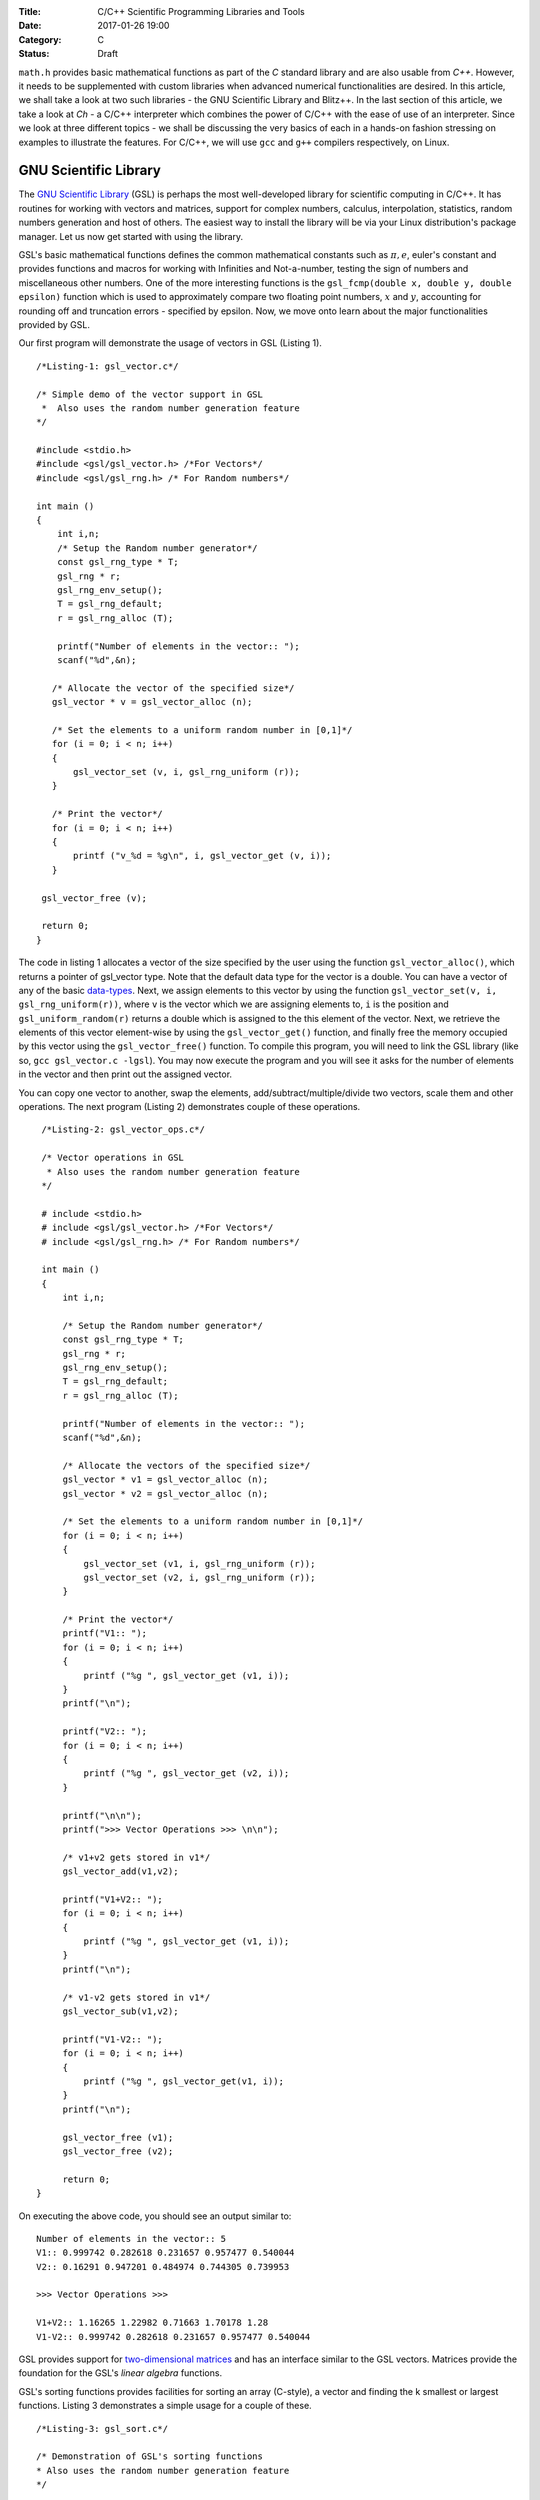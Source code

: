:Title: C/C++ Scientific Programming Libraries and Tools
:Date: 2017-01-26 19:00
:Category: C
:Status: Draft


``math.h`` provides basic mathematical functions as part of the `C` standard library and are also usable from `C++`. However, it needs
to be supplemented with custom libraries when advanced numerical functionalities are desired. In this article, we shall take
a look at two such libraries - the GNU Scientific Library and Blitz++. In the last section of this article, we take a look
at `Ch` - a C/C++ interpreter which combines the power of C/C++ with the ease of use of an interpreter. Since we look at three
different topics - we shall be discussing the very basics of each in a hands-on fashion stressing on examples to illustrate
the features. For C/C++, we will use ``gcc`` and ``g++`` compilers respectively, on Linux.

GNU Scientific Library
======================

The `GNU Scientific Library <http://www.gnu.org/software/gsl)>`__ (GSL) is perhaps the most well-developed library for scientific computing in C/C++. It has routines
for working with vectors and matrices, support for complex numbers, calculus, interpolation, statistics, random numbers generation
and host of others. The easiest way to install the library will be via your Linux distribution's package manager. Let us now 
get started with using the library.

GSL's basic mathematical functions defines the common mathematical constants such as :math:`\pi, e`, euler's constant and provides
functions and macros for working with Infinities and Not-a-number, testing the sign of numbers and miscellaneous 
other numbers. One of the more interesting functions is the ``gsl_fcmp(double x, double y, double epsilon)`` function which is used to approximately compare
two floating point numbers, :math:`x` and :math:`y`, accounting for rounding off and truncation errors - specified by epsilon. Now, we move onto
learn about the major functionalities provided by GSL.

Our first program will demonstrate the usage of vectors in GSL (Listing 1).

::

    /*Listing-1: gsl_vector.c*/

    /* Simple demo of the vector support in GSL
     *  Also uses the random number generation feature
    */

    #include <stdio.h>
    #include <gsl/gsl_vector.h> /*For Vectors*/
    #include <gsl/gsl_rng.h> /* For Random numbers*/
     
    int main ()
    {
        int i,n;
	/* Setup the Random number generator*/
	const gsl_rng_type * T;
	gsl_rng * r;
	gsl_rng_env_setup();
	T = gsl_rng_default;
	r = gsl_rng_alloc (T);     
       
        printf("Number of elements in the vector:: ");
	scanf("%d",&n);
  
       /* Allocate the vector of the specified size*/
       gsl_vector * v = gsl_vector_alloc (n);

       /* Set the elements to a uniform random number in [0,1]*/
       for (i = 0; i < n; i++)
       {
           gsl_vector_set (v, i, gsl_rng_uniform (r));
       }
       
       /* Print the vector*/
       for (i = 0; i < n; i++)
       {
           printf ("v_%d = %g\n", i, gsl_vector_get (v, i));
       }
     
     gsl_vector_free (v);

     return 0;
    }


The code in listing 1 allocates a vector of the size specified by the user using the function ``gsl_vector_alloc()``, which
returns a pointer of gsl_vector type. Note that the default data type for the vector is a double. You can have a vector
of any of the basic `data-types <http://www.gnu.org/software/gsl/manual/html_node/Data-types.html>`_. Next, we assign
elements to this vector by using the function ``gsl_vector_set(v, i, gsl_rng_uniform(r))``, where ``v`` is the vector which we are assigning elements to,
``i`` is the position and ``gsl_uniform_random(r)`` returns a double which is assigned to the this element of the vector. 
Next, we retrieve the elements of this vector element-wise by using the ``gsl_vector_get()`` function, and finally free the
memory occupied by this vector using the ``gsl_vector_free()`` function. To compile this program, you will need to link
the GSL library (like so, ``gcc gsl_vector.c -lgsl``). You may now execute the program and you will see it asks
for the number of elements in the vector and then print out the assigned vector.

You can copy one vector to another, swap the elements, add/subtract/multiple/divide two vectors, scale them and other operations.
The next program (Listing 2) demonstrates couple of these operations.

::

    /*Listing-2: gsl_vector_ops.c*/

    /* Vector operations in GSL
     * Also uses the random number generation feature
    */

    # include <stdio.h>
    # include <gsl/gsl_vector.h> /*For Vectors*/
    # include <gsl/gsl_rng.h> /* For Random numbers*/
     
    int main ()
    {
        int i,n;

      	/* Setup the Random number generator*/
	const gsl_rng_type * T;
	gsl_rng * r;
	gsl_rng_env_setup();
	T = gsl_rng_default;
	r = gsl_rng_alloc (T);     
	
	printf("Number of elements in the vector:: ");
	scanf("%d",&n);
	
	/* Allocate the vectors of the specified size*/
	gsl_vector * v1 = gsl_vector_alloc (n);
	gsl_vector * v2 = gsl_vector_alloc (n);

	/* Set the elements to a uniform random number in [0,1]*/
	for (i = 0; i < n; i++)
	{
	    gsl_vector_set (v1, i, gsl_rng_uniform (r));
      	    gsl_vector_set (v2, i, gsl_rng_uniform (r));
	}
       
        /* Print the vector*/
        printf("V1:: ");
        for (i = 0; i < n; i++)
        {
            printf ("%g ", gsl_vector_get (v1, i));
        }
      	printf("\n");

	printf("V2:: ");
      	for (i = 0; i < n; i++)
      	{
            printf ("%g ", gsl_vector_get (v2, i));
        }

        printf("\n\n");
        printf(">>> Vector Operations >>> \n\n");

        /* v1+v2 gets stored in v1*/
        gsl_vector_add(v1,v2);

        printf("V1+V2:: ");
        for (i = 0; i < n; i++)
        {
            printf ("%g ", gsl_vector_get (v1, i));
        }
        printf("\n");

        /* v1-v2 gets stored in v1*/
        gsl_vector_sub(v1,v2);

     	printf("V1-V2:: ");
     	for (i = 0; i < n; i++)
     	{
            printf ("%g ", gsl_vector_get(v1, i));
     	}
     	printf("\n");
  
        gsl_vector_free (v1);
     	gsl_vector_free (v2);
     
        return 0;
   }


On executing the above code, you should see an output similar to::

    Number of elements in the vector:: 5
    V1:: 0.999742 0.282618 0.231657 0.957477 0.540044 
    V2:: 0.16291 0.947201 0.484974 0.744305 0.739953 

    >>> Vector Operations >>> 

    V1+V2:: 1.16265 1.22982 0.71663 1.70178 1.28 
    V1-V2:: 0.999742 0.282618 0.231657 0.957477 0.540044 

GSL provides support for `two-dimensional matrices <http://www.gnu.org/software/gsl/manual/html_node/Matrices.html>`_ and has an interface similar
to the GSL vectors. Matrices provide the foundation for the GSL's `linear algebra` functions.

GSL's sorting functions provides facilities for sorting an array (C-style), a vector and finding the k smallest or largest functions.
Listing 3 demonstrates a simple usage for a couple of these.

::

    /*Listing-3: gsl_sort.c*/

    /* Demonstration of GSL's sorting functions
    * Also uses the random number generation feature
    */

    #include <stdio.h>
    #include <gsl/gsl_vector.h> /*For Vectors*/
    #include <gsl/gsl_rng.h> /* For Random numbers*/
     
    int main ()
    {
        int i,n;

      	/* Setup the Random number generator*/
	const gsl_rng_type * T;
	gsl_rng * r;
	gsl_rng_env_setup();
	T = gsl_rng_default;
	r = gsl_rng_alloc (T);     
	
  
	printf("Number of elements in the vector:: ");
	scanf("%d",&n);
	
	/* Allocate the vector of the specified size*/
	gsl_vector * v = gsl_vector_alloc (n);

	/* Set the elements to a uniform random number in [0,1]*/
	for (i = 0; i < n; i++)
	{
            gsl_vector_set (v, i, gsl_rng_uniform (r));
	}
	
	/* Print the vector*/
	printf("(Hopefully) Unsorted Vector:: ");
	for (i = 0; i < n; i++)
	{
	    printf ("%g ", gsl_vector_get (v, i));
	}

	printf("\n");

	/* Sort the vector*/
	gsl_sort_vector(v);

	/* Print the sorted vector*/
	printf("Sorted Vector::               ");
	for (i = 0; i < n; i++)
	{
            printf ("%g ", gsl_vector_get (v, i));
	}
	printf("\n");

	/* Allocate a large vector*/
	gsl_vector * v_large = gsl_vector_alloc (10000);
	
	/* Set the elements to a uniform random number in [0,1]*/
	for (i = 0; i < 10000; i++)
	{
            gsl_vector_set (v_large, i, gsl_rng_uniform (r));
	}
	
	/* Find the 10 largest numbers from the above vector*/
	double *largest = malloc(10*sizeof(double));
	gsl_sort_vector_largest (largest, 10, v_large);

	printf("\n\n10 largest numbers:: \n\n");
	
	/* Print the 10 largest*/
	for (i = 0; i < 10; i++)
	    printf("%g ",largest[i]);
	printf("\n\n");

  	gsl_vector_free (v);
  	free(largest);
	
	return 0;
    }

The ``gsl_sort_vector()`` function carries out an in-place sorting on the specified vector, and the ``gsl_sort_vector_largest()`` is used to find
the k largest numbers. In the above listing, a vector is initialized with ``10000`` random numbers and the top ``10`` is chosen using the latter function.
On execution of the above code, you should see an output similar to this::

    Number of elements in the vector:: 5
    (Hopefully) Unsorted Vector:: 0.999742 0.16291 0.282618 0.947201 0.231657 
    Sorted Vector::               0.16291 0.231657 0.282618 0.947201 0.999742 

    10 largest numbers:: 

    0.999979 0.999973 0.999927 0.999785 0.999723 0.999678 0.999525 0.999496 0.999481 0.999009


In your application, you might have a need for finding the original indices of the elements in sorted order - ``gsl_sort_vector_index()``
and the ``gsl_sort_largest_index()`` correspond to the two functions we used in Listing 3.

Next, we use GSL's function minimizing capabilities to find the minimum of a simple one-dimensional function: :math:`2x^2 + 4x`, which has a minimum
at ``x=-1`` (Listing 4) (This program has been built upon the example in the GSL documentation).

::

    /*Listing-4: gsl_fmin.c*/
    /* Demonstration of using the function minimizing features
    in GSL */

    #include <stdio.h>
    #include <gsl/gsl_errno.h>
    #include <gsl/gsl_math.h>
    #include <gsl/gsl_min.h>
     
    /* Function: 2x^2 + 4x having a minimum at x=-1*/
    double fn_1 (double x, void * params)
    {
        return 2*x*x + 4*x;
    }
     
    int main ()
    {
        int status;
	int iter = 0, max_iter = 100; /*Max. number of iterations*/
	const gsl_min_fminimizer_type *T;
	gsl_min_fminimizer *s;
	double m = 0.7; /* Starting point for the search*/
	double a = -4.0, b = 1.0; /* The interval in which the minimum lies*/
	gsl_function F;
	
	F.function = &fn_1; /* Function to Minimize*/
	F.params = 0;
	
	T = gsl_min_fminimizer_goldensection; /*Set the minimization algorithm - Uses Golden Section*/
	s = gsl_min_fminimizer_alloc (T); /* Initialize the minimizer*/
	gsl_min_fminimizer_set (s, &F, m, a, b); /*Set up the minimizer*/
	
	printf ("Using %s method\n", gsl_min_fminimizer_name (s));
	printf ("%5s [%9s, %9s] %9s \n","iter", "lower", "upper", "min", "err", "err(est)");
	printf ("%5d [%.7f, %.7f] %.7f \n",  iter, a, b, m);

	/* Set up the iterative minimization procedure*/
     
        do
     	{
      	    iter++;
      	    status = gsl_min_fminimizer_iterate(s);
     
	    m = gsl_min_fminimizer_x_minimum (s);
	    a = gsl_min_fminimizer_x_lower (s);
	    b = gsl_min_fminimizer_x_upper (s);
	    
	    status = gsl_min_test_interval (a, b, 0.001, 0.0);
	    
	    if (status == GSL_SUCCESS)
	    printf ("Converged:\n");
	    
	    printf ("%5d [%.7f, %.7f] %.7f\n",iter, a, b, m);
        } while (status == GSL_CONTINUE && iter < max_iter);
     
        gsl_min_fminimizer_free (s);
     
        return status;
    }

The three key statements in the above code is are::

    T = gsl_min_fminimizer_goldensection; /*Set the minimization algorithm - Uses Golden Section*/
    s = gsl_min_fminimizer_alloc (T); /* Initialize the minimizer*/
    gsl_min_fminimizer_set (s, &F, m, a, b); /*Set up the minimizer*/
  
The first statement sets the minimization algorithm, here we set to an
algorithm which is not known for fast convergence - the `Golden
Section algorithm
<http://www.gnu.org/software/gsl/manual/html_node/Minimization-Algorithms.html>`_. The
second statement initializes the minimizer and the third statement
specifies the function to minimize, F the initial point,m and the
search bounds - a and b. The next step is to set the iteration for the
minimization exercise using gsl_min_fminimizer_iterate() function. At
every iteration, the convergence of the procedure is tested using the
gsl_min_test_interval() function. The maximum number of iterations
here  is set to 100 via the max_iter variable. When you compile and
execute the above code, you should see that the minimization routine
progressively zooms in on the minimum of the function,
-1. Multi-dimensional minimization and root-finding routines are also available in GSL.

We end our discussion on GSL for the purpose of this article. The resources section at the end has references to the
extensive documentation which will help you explore the other advanced
capabilities of GSL.

A look at Blitz++
=================

`Blitz++ <http://www.oonumerics.org/blitz/>`__ is a C++ class library for scientific computing. The project page reports performance
on part with Fortran 77/90 and currently has support for arrays, vectors, matrices and random number generators. To install this
library, either use your distribution's package manager or you may
download the source from `here <http://sourceforge.net/projects/blitz/files>`__.

Let us now write our first program using Blitz++ where we learn about
using the Array class (Listing 5).
:: 

    /*Listing-5: array_demo.cc*/

    /* Simple demonstration of using Array 
    in Blitz++*/

    #include <blitz/array.h>

    using namespace blitz;

    int main()
    {

        cout << ">>>> 1-D Array Demonstration >>>>" << endl << endl;

  	Array<float,1> a(5);
	a=1,2,3,4,5;
	cout << "a = " << a <<endl << endl;

	Array<float,1> b(5);
	b=2,1,3,4,1;
	cout << "b = " << b <<endl << endl;

	cout << " >> Basic Arithmetic Operations >>" << endl << endl;

	Array<float,1> c(5);
	c = a+b;
	cout << "c = a+b = " << c <<endl << endl;

  	c = a*b;
  	cout << "c = a*b = " << c <<endl << endl;
  
	c = a/b;
	cout << "c = a/b = " << c <<endl << endl;

	cout << ">>>> 2-D Array Demonstration >>>>" << endl << endl;

	Array<float,2> A(3,3);
	A = 1, 2, 3,
	3, 5, 1,
	1, 1, 4;

	cout << "A = " << A << endl;

	Array<float,2> B(3,3);
	B = 1, 2, 3,
	3, 5, 1,
	1, 1, 4;

	cout << "B = " << B << endl; 

	cout << " >> Basic Arithmetic Operations >>" << endl << endl;

	Array<float,2> C(3,3);
	C = A+B;
	cout << "C = A+B = " << C <<endl << endl;

	C = A*B;
	cout << "C = A*B = " << C <<endl << endl;
	
	C = A/B;
	cout << "c = A/B = " << C <<endl << endl;

	return 0;
    }


To compile this file correctly, you will need to link the blitz library: ``g++ array_blitz.cc -lblitz``. In case you run into
errors in the linking of libraries, append this: ``pkg-config blitz --libs --cflags`` to the compilation statement. 

This program demonstrates working with arrays of one and two dimensions. An array is declared by creating an object of 
the Array  using: Array<T_Numtype, N_rank> obj_name(m1,m2..mN), where T_numtype can be an integer type, floating point,
complex or any user defined data type, N_rank is the dimension of the
array, obj_name is the variable name and m1, m2 .. mN are the number
of elements in each dimension. As you can see, once the arrays have
been declared you can carry out basic arithmetic functions on them
just like scalars. (Please see the manual pages `here <http://www.oonumerics.org/blitz/manual/blitz02.html>`__ and `here <http://www.oonumerics.org/blitz/manual/blitz03.html#l67>`__ to learn
more). 

The above code assumes that you already know the number of elements you want to store in the array. What if you don't? 
In the next program, we see how you allocate the array at run-time by
using the ``resize()`` member function (Listing 6).

::

    /*Listing-6: array_blitz.cc*/

    /* Dynamic Array objects using Blitz++ */

    #include <blitz/array.h>
    using namespace blitz;

    int main()
    {   
        int n;
	cout << ">>>> Dynamic 1-D Array Demonstration >>>>" << endl << endl;

  	Array<float,1> a;
  	cout << "Enter the number of elements:: ";
	cin >> n;

  	/* Resize the array */
  	a.resize(n);

  	/* Input the array*/
  	for(int i=0;i<n;i++)
    	    cin >> a(i); /* uses the  () operator to refer each element*/
  
        cout << "a = " << a <<endl << endl;

  	cout << ">>>> Dynamic 2-D Array Demonstration >>>>" << endl << endl;

  	Array<float,2> A;
	cout << "Enter the number of elements in the two dimensions:: ";
	int r,c;
	cin >> r >> c;

	/* Resize the matrix */
	A.resize(r,c);

	/* Input the array*/
	for(int i=0;i<r;i++)
	{
	    for(int j=0;j<c;j++)
	        cin >> A(i,j); /* uses the  () operator to refer each element*/
	}
	
	cout << "A = " << A <<endl << endl;
	return 0;
    }


In the above listing, the array objects ``a`` and ``A`` are declared without specifying the size, and hence no memory
is allocated. Then, in each case we ask the user for the number of
elements in the array and then use the ``resize()`` method to resize the array.
Then, we use the ``()`` operator to index individual element of the array where we store the input data. Note, that this is in
contrast to the indexing of C-style arrays (where we index using
``[]``) and the details of the operator () can be seen `here
<http://www.oonumerics.org/blitz/manual/blitz02.html#l45>`__ . The Array class support features like sub-arrays, splicing, Range
objects and custom storage orders and the detailed reference is
available `here <http://www.oonumerics.org/blitz/manual/blitz02.html#l27>`__.

Besides the arithmetic operations, you may also carry out the familiar math operations: ``abs(), cos(), floor()``, etc which are carried
out in an element-wise fashion. For example, consider two array objects, ``A`` and ``B`` declared as ``Array<float,1> A(10),B(10)``. A statement
such as ``B=sin(A)``, will result in assigning the individual ``sin`` values of the elements in ``A`` to ``B``. You may also compare two
array objects. For further information on this, please refer to the
project documentation `here <http://www.oonumerics.org/blitz/manual/blitz03.html#l64>`__.

Next, we take a look at the random number generators facility. Blitz++ supports uniform, discrete uniform, normal, exponential, beta, gamma
and F distributions. Let us try out the normal random number generation facility (Listing 7).

::

    /*Listing-7: normal_demo.c*/

    /* Using the Uniform Random number Generator*/

    #include <random/normal.h>
    #include <blitz/array.h>

    using namespace blitz;
    using namespace ranlib;

    Array<double,1> randompool_unform(int n);

    /* Returns a pool of n uniformly distributed random numbers*/
    Array<double,1> randompool_uniform(int n)
    {
        /* Uniform Normal distribution with mean 0 and standarad deviation 1*/
    	Normal<double> rnd_normal(0,1);

	/* Setup the seed*/
	rnd_normal.seed((unsigned int)time(0));

	/* Declare an array and create the pool*/
	Array<double,1> rnd_array(n);
	for(int i=0;i<n;i++)
	    rnd_array(i) = rnd_normal.random();   

	/* return */
	return rnd_array;
    }


    int main()
    {
        int n;
    	cout << "Number of unifromly distributed random integers? :: " ;
	cin >> n;

	Array<double,1> rnd_array;
	rnd_array.resize(n);

	/* Call the random pool*/
	rnd_array = randompool_uniform(n);
	
	/* print each element individually to facilitate
	plotting*/
	for(int i=0;i<n;i++)
	    cout << rnd_array(i) << endl;
	return 0;  
	
    }

The generators provided can only return a single random number drawn
from the specified distribution via the method ``random()``. So, what we
have done in the above program is use our knowledge of Arrays to
create a helper function ``randompool_uniform()`` to return an array
of a certain specified random numbers. You may extend this function to
include the facility to return an array of any dimension. You can
redirect the output of the above program to  a file, and then plot a
histogram of the data. If you generate a pool of about 10000,  you
should be able to see a near perfect bell-type curve.

.. figure:: misc/histogram.png
   :scale: 60 %
   :alt: alternate text
   :align: center

   Histogram of the random pool

In this section, we have taken a very generic look at Blitz++, learning about the basic building block of using Blitz++, i.e. Arrays
and then using them in a small utility for creating a random pool. There is a large number of other features in Blitz++, which you can learn from 
the project website: http://www.oonumerics.org/blitz/. Please refer to the resources section at the end for relevant pointers.

A look at Ch
============

If you are familiar with MATLAB, Mathematica or Python (with appropriate libraries), you definitely appreciate the quick
prototyping abilities that these tools give you. You can simply fire up the appropriate interpreter and try out short numerical
tasks without having to go through the program file creation, compilation and execution cycle in C/C++ as you have seen over the past
couple of sections. Ch changes that. Ch is a very high-level language environment and is a C/C++ interpreter and scripting language
environment. It is a superset of C, hence also referred to as C+. Ch programs are interpreted, as opposed to compiled. However,
you can also compile Ch programs in a native C compiler. Here, we shall mostly be looking at the Ch's capabilities as an interpreter, thus
allowing us to use C/C++ for quick prototyping and trying out code snippets. 

Ch is not Open Source. Binary installers are available for download from the company website, where there are various
editions (http://www.softintegration.com/download/) of the product. The professional edition which has all that Ch has to offer is available for
a free trial use for 30 days, and you can download it after a simple registration (However, the standard edition is freeware, so is the student edition. 
A feature-wise comparison of the various editions can be found at http://www.softintegration.com/products/features.html).
The installer is made available in the form of a gzipped tarball, and if you do a system-wide install, it will be ready to use immediately after the install. 
(If you install it in a custom location, you will need to update your $PATH accordingly).

Type Ch at the shell prompt to start the interpreter::

    $ ch
    Ch 
    Evaluation edition, version 7.0.0.15151 
    Copyright (C) SoftIntegration, Inc. 2001-2011
    http://www.softintegration.com
    /home/gene/temp_work/C_Scientific/chprofessional-7.0.0.linux2.4.20.intel> cd
    /home/gene> 

Before we go into the details, let us try out a few things based on what we know and would expect from a C interpreter::

    > 1*3+1
    4 

    > sin(45)
    0.8509 


    > pow(5,4)
    625.0000 

    > int x=4;
    > float y=6.53;
    > x*y+1
    27.12 

    > printf("Hello World")
    Hello World 

    > string_t s="I am a String"
    > printf(s)
    I am a String 


As you can see, its the good old C minus the additional baggage. The math library functions are already available and hence you can straightaway
use them. Let us now look into some of the salient features Ch offers for scientific and numerical computing. Arrays are first class objects in 
Ch. That is, you can work with them similar to the way you can work with other data types. Let us see a few examples::

    > array int a[5]={1,2,3,4,5}; /*define an integer array*/
    > array float b[5]={4.1,1.2,4.2,5.1,9.1}; /*define a float array*/

    > a
    1 2 3 4 5 
    > b
    4.10 1.20 4.20 5.10 9.10 

    > double array c[5];
    > c=a+b
    5.1000 3.2000 7.2000 9.1000 14.1000 

    > c=a.*b
    4.1000 2.4000 12.6000 20.4000 45.5000 


    > array double a[2][3]={4.1,4.2,1.3,6.1,4.1,1.3}; /*define a 2x3 matrix*/
    > array double b[2][3]={1.2,3.1,4.1,6.3,4.1,6.3}; /*define a 2x3 matrix*/

    > a+b
    5.3000 7.3000 5.4000 
    12.4000 8.2000 7.6000 

    > a.*b
    4.9200 13.0200 5.3300 
    38.4300 16.8100 8.1900 

    > a*transpose(b) /*product of a and the transpose of b*/
    23.2700 51.2400 
    25.3600 63.4300 

    > array double matrix[2][2] = {1.1,0.53,1.44,9.1};
    > inverse(matrix) /* find the inverse of matrix*/
    0.9841 -0.0573 
    -0.1557 0.1190

In the code snippets above, we have defined vectors and matrices of array data type and we have added them, multiplied them like we would
multiply scalars. To be more technical, these operators have been overloaded in Ch to handle arrays. Hence, you can use the same addition
operator to add two vectors or matrices, which you used to handle an integer or a floating point number. 

The .* operator is used for element-wise multiplication and the * is used for the matrix multiplication. The function transpose() returns
the transpose of a matrix and inverse() returns the inverse of a square matrix. Consider a system of linear equations:
2x+3y=5, -4x+4y=6 which can be expressed as AX=B, where A,X and B are defined as follows::

    > array double a[2][2]={2,3,-4,4}; /*define A*/
    > array double x[2][1]; /*declare X*/
    > array double b[2][1]={5,6}; /*define b*/

The solution of this system of equations is given by X=inverse(A)*B::

    > x=inverse(a)*b
    0.1000 
    1.6000 

Besides these basic operations, Ch has support for a large number of matrix analysis functions such as the decomposition of matrices, finding 
the eigen values and vectors, and support for generic array operations such as finding the sum, norm and related functions. The Ch professional
edition also includes bindings for the LAPACK libraries. 

Next, we shall use arrays to represent polynomials. Consider a cubic polynomial: 5x^3+2x^2+3x+5. To represent this polynomial, we shall use 
a double array to store its co-efficients::

    > array double poly[4]={5,2,3,5}; /*define the array to specify the above polynomial*/

Now, we shall use a Ch function, called polyder() to find the first order derivative of this polynomial::

    > array double poly_der[3]; /*polyder() will store the derivative in this array*/
    > polyder(poly_der,poly) /*polyder() returns 0 on success, -1 on failure*/
    0 
    > poly_der /*print the coefficients of the derivative polynomial*/
    15.0000 4.0000 3.0000 

Hence, the derivative of this function is: 15x^2+4x+3.  Other functions available for working with polynomials include the polyeval() family of
functions for evaluating the polynomial at an unknown point. 

Support for calculus functions in Ch include support for differentiation, integration and solving ordinary differential equations. Ch includes
functions for interpolation - interp(), curve-fitting and polynomial fitting - curvefit() and polyfit(), and root finding - fsolve(),fzero() and 
fminimum(). 

Ch includes the basic functions for statistical analysis: corrcoef() for finding correlation co-efficients, covariance() for finding the covariance,
and functions for finding the mean and median. Ch, however comes with the NAG statistics toolkit, which provides a large number of other functionalities.

The 2D and 3D plotting functions in Ch are based on bindings to the popular gnuplot program and provides functions such as plotxy(), plotxyz(), 
fplotxy() and fplotxyz() for plotting 2D and 3D data. 

Miscellaneous other facilities available in Ch include pseudo-random number generation functions - rand() and urand(), functions for combinatorial
analysis - combination() and functions for evaluating Fast Fourier Transforms.

All the code we have written so far in Ch have been on the command interpreter and are best for prototyping. If you want to write reusable programs,
you should write a Ch script. A Ch script begins with the line #!/bin/ch and the rest of it can contain any valid Ch statement. You can execute it
by typing its name at the Ch interpreter. Unlike C/C++ programs, a Ch script need not have a main() function.

For a C/C++ programmer, the interesting take home is that Ch is a superset of C and hence existing C codes can now be run via the Ch interpreter, which
also means taking the benefits of Ch in legacy C codes. For example, consider the following code snippet - save it in a file chdemo.c::

    #!/bin/ch
    #include<stdio.h>
    #include<numeric.h>

    int main(int argc, char **argv)
    {
    array double a[5]={1.4,1.5,9.1,1.3,4.1};

    printf(a);
    printf("\n");
    return 0;
    }

As you can see, the program begins with a statement alien to C/C++ programs - a #! which is the location of the Ch interpreter. After that its good old C
but using the benefits of Ch - such as using the array data type, which is defined in the file numeric.h. Once you make this code executable using the
chmod command, you can execute it::

    $ ./chdemo.c 
    1.4000 1.5000 9.1000 1.3000 4.1000 

As we have seen, Ch changes the whole ball game by bringing in rapid protoyping abilities to the tried and tested programming languages-C and C++. You can 
make use of Ch's numerical functionalities to implement more functional C programs fast. The resources section at the end has more information on finding your
way through Ch. 


For Future Exploration
======================

There are couple more projects which I would like to draw your attention to in this area: Armadillo - a C++ Linear Algebra library 
(http://arma.sourceforge.net/) and the GNU Multi-precision library (http://gmplib.org/). 

Please refer to the resources section to explore more on the topics we
discussed in this article.


Resources
=========

Math.h

- `C mathematical functions <http://en.wikipedia.org/wiki/C_mathematical_functions>`_

GSL

- `GSL Homepage <http://www.gnu.org/software/gsl/>`_
- `GSL Vectors and Matrices <http://www.gnu.org/software/gsl/manual/html_node/Vectors-and-Matrices.html>`_
- `GSL Sorting functions <http://www.gnu.org/software/gsl/manual/html_node/Sorting.html>`_
- `GSL One-dimensional Minimization functions <http://www.gnu.org/software/gsl/manual/html_node/One-dimensional-Minimization.html>`_
- `GSL Concept Index <http://www.gnu.org/software/gsl/manual/html_node/Concept-Index.html>`_
- `GSL Reference Manual <http://www.gnu.org/software/gsl/manual/html_node/index.html>`_
- `GSL Shell <http://www.nongnu.org/gsl-shell/doc/>`_

Blitz++

- `Blitz++ Homepage <http://www.oonumerics.org/blitz/>`_
- `Papers and resources <http://www.oonumerics.org/blitz/papers/>`_
- `Sourceforge page <http://sourceforge.net/projects/blitz/>`_
- `SciPy, Weave and Blitz+ <http://docs.scipy.org/doc/scipy/reference/tutorial/weave.html#blitz>`_

Ch

- `Ch Homepage <http://www.softintegration.com/>`_
- `Introduction to the Ch Language Environment <http://www.softintegration.com/docs/ch/>`_
- `Ch User's Guide and Reference guide <http://www.softintegration.com/docs/>`_
- `Ch Web-based Numeric Analysis demo <http://www.softintegration.com/chhtml/lang/demos/lib/libch/numeric/>`_
- `Ch plotting <http://www.softintegration.com/docs/ch/plot/>`_
- `Ch IDE <http://www.softintegration.com/docs/ch/chide/>`_
- `C for Engineers and Scientists: An Interpretive Approach <http://iel.ucdavis.edu/cfores/>`_
- `Ch's CGI Capabilities <http://www.softintegration.com/docs/ch/cgi/>`_
